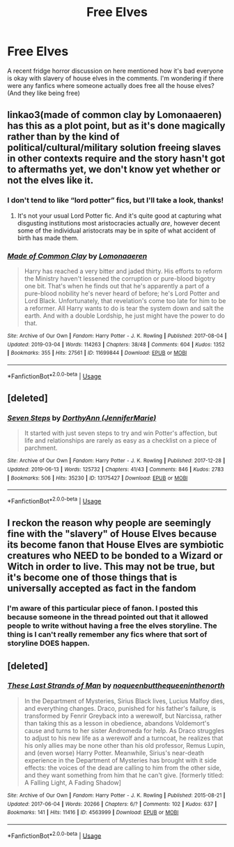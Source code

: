 #+TITLE: Free Elves

* Free Elves
:PROPERTIES:
:Author: Symbiote_Sapphic
:Score: 4
:DateUnix: 1552205653.0
:DateShort: 2019-Mar-10
:FlairText: Fic Search
:END:
A recent fridge horror discussion on here mentioned how it's bad everyone is okay with slavery of house elves in the comments. I'm wondering if there were any fanfics where someone actually does free all the house elves? (And they like being free)


** linkao3(made of common clay by Lomonaaeren) has this as a plot point, but as it's done magically rather than by the kind of political/cultural/military solution freeing slaves in other contexts require and the story hasn't got to aftermaths yet, we don't know yet whether or not the elves like it.
:PROPERTIES:
:Author: ConsiderableHat
:Score: 5
:DateUnix: 1552209362.0
:DateShort: 2019-Mar-10
:END:

*** I don't tend to like “lord potter” fics, but I'll take a look, thanks!
:PROPERTIES:
:Author: Symbiote_Sapphic
:Score: 2
:DateUnix: 1552209613.0
:DateShort: 2019-Mar-10
:END:

**** It's not your usual Lord Potter fic. And it's quite good at capturing what disgusting institutions most aristocracies actually /are/, however decent some of the individual aristocrats may be in spite of what accident of birth has made them.
:PROPERTIES:
:Author: ConsiderableHat
:Score: 6
:DateUnix: 1552209692.0
:DateShort: 2019-Mar-10
:END:


*** [[https://archiveofourown.org/works/11699844][*/Made of Common Clay/*]] by [[https://www.archiveofourown.org/users/Lomonaaeren/pseuds/Lomonaaeren][/Lomonaaeren/]]

#+begin_quote
  Harry has reached a very bitter and jaded thirty. His efforts to reform the Ministry haven't lessened the corruption or pure-blood bigotry one bit. That's when he finds out that he's apparently a part of a pure-blood nobility he's never heard of before; he's Lord Potter and Lord Black. Unfortunately, that revelation's come too late for him to be a reformer. All Harry wants to do is tear the system down and salt the earth. And with a double Lordship, he just might have the power to do that.
#+end_quote

^{/Site/:} ^{Archive} ^{of} ^{Our} ^{Own} ^{*|*} ^{/Fandom/:} ^{Harry} ^{Potter} ^{-} ^{J.} ^{K.} ^{Rowling} ^{*|*} ^{/Published/:} ^{2017-08-04} ^{*|*} ^{/Updated/:} ^{2019-03-04} ^{*|*} ^{/Words/:} ^{114263} ^{*|*} ^{/Chapters/:} ^{38/48} ^{*|*} ^{/Comments/:} ^{604} ^{*|*} ^{/Kudos/:} ^{1352} ^{*|*} ^{/Bookmarks/:} ^{355} ^{*|*} ^{/Hits/:} ^{27561} ^{*|*} ^{/ID/:} ^{11699844} ^{*|*} ^{/Download/:} ^{[[https://archiveofourown.org/downloads/11699844/Made%20of%20Common%20Clay.epub?updated_at=1551673340][EPUB]]} ^{or} ^{[[https://archiveofourown.org/downloads/11699844/Made%20of%20Common%20Clay.mobi?updated_at=1551673340][MOBI]]}

--------------

*FanfictionBot*^{2.0.0-beta} | [[https://github.com/tusing/reddit-ffn-bot/wiki/Usage][Usage]]
:PROPERTIES:
:Author: FanfictionBot
:Score: 1
:DateUnix: 1552209379.0
:DateShort: 2019-Mar-10
:END:


** [deleted]
:PROPERTIES:
:Score: 2
:DateUnix: 1560876531.0
:DateShort: 2019-Jun-18
:END:

*** [[https://archiveofourown.org/works/13175427][*/Seven Steps/*]] by [[https://www.archiveofourown.org/users/JenniferMarie/pseuds/DorthyAnn][/DorthyAnn (JenniferMarie)/]]

#+begin_quote
  It started with just seven steps to try and win Potter's affection, but life and relationships are rarely as easy as a checklist on a piece of parchment.
#+end_quote

^{/Site/:} ^{Archive} ^{of} ^{Our} ^{Own} ^{*|*} ^{/Fandom/:} ^{Harry} ^{Potter} ^{-} ^{J.} ^{K.} ^{Rowling} ^{*|*} ^{/Published/:} ^{2017-12-28} ^{*|*} ^{/Updated/:} ^{2019-06-13} ^{*|*} ^{/Words/:} ^{125732} ^{*|*} ^{/Chapters/:} ^{41/43} ^{*|*} ^{/Comments/:} ^{846} ^{*|*} ^{/Kudos/:} ^{2783} ^{*|*} ^{/Bookmarks/:} ^{506} ^{*|*} ^{/Hits/:} ^{35230} ^{*|*} ^{/ID/:} ^{13175427} ^{*|*} ^{/Download/:} ^{[[https://archiveofourown.org/downloads/13175427/Seven%20Steps.epub?updated_at=1560462139][EPUB]]} ^{or} ^{[[https://archiveofourown.org/downloads/13175427/Seven%20Steps.mobi?updated_at=1560462139][MOBI]]}

--------------

*FanfictionBot*^{2.0.0-beta} | [[https://github.com/tusing/reddit-ffn-bot/wiki/Usage][Usage]]
:PROPERTIES:
:Author: FanfictionBot
:Score: 1
:DateUnix: 1560876557.0
:DateShort: 2019-Jun-18
:END:


** I reckon the reason why people are seemingly fine with the "slavery" of House Elves because its become fanon that House Elves are symbiotic creatures who NEED to be bonded to a Wizard or Witch in order to live. This may not be true, but it's become one of those things that is universally accepted as fact in the fandom
:PROPERTIES:
:Score: 1
:DateUnix: 1552209313.0
:DateShort: 2019-Mar-10
:END:

*** I'm aware of this particular piece of fanon. I posted this because someone in the thread pointed out that it allowed people to write without having a free the elves storyline. The thing is I can't really remember any fics where that sort of storyline DOES happen.
:PROPERTIES:
:Author: Symbiote_Sapphic
:Score: 1
:DateUnix: 1552209542.0
:DateShort: 2019-Mar-10
:END:


** [deleted]
:PROPERTIES:
:Score: 1
:DateUnix: 1560872894.0
:DateShort: 2019-Jun-18
:END:

*** [[https://archiveofourown.org/works/4563999][*/These Last Strands of Man/*]] by [[https://www.archiveofourown.org/users/noqueenbutthequeeninthenorth/pseuds/noqueenbutthequeeninthenorth][/noqueenbutthequeeninthenorth/]]

#+begin_quote
  In the Department of Mysteries, Sirius Black lives, Lucius Malfoy dies, and everything changes. Draco, punished for his father's failure, is transformed by Fenrir Greyback into a werewolf, but Narcissa, rather than taking this as a lesson in obedience, abandons Voldemort's cause and turns to her sister Andromeda for help. As Draco struggles to adjust to his new life as a werewolf and a turncoat, he realizes that his only allies may be none other than his old professor, Remus Lupin, and (even worse) Harry Potter. Meanwhile, Sirius's near-death experience in the Department of Mysteries has brought with it side effects: the voices of the dead are calling to him from the other side, and they want something from him that he can't give. [formerly titled: A Falling Light, A Fading Shadow]
#+end_quote

^{/Site/:} ^{Archive} ^{of} ^{Our} ^{Own} ^{*|*} ^{/Fandom/:} ^{Harry} ^{Potter} ^{-} ^{J.} ^{K.} ^{Rowling} ^{*|*} ^{/Published/:} ^{2015-08-21} ^{*|*} ^{/Updated/:} ^{2017-06-04} ^{*|*} ^{/Words/:} ^{20266} ^{*|*} ^{/Chapters/:} ^{6/?} ^{*|*} ^{/Comments/:} ^{102} ^{*|*} ^{/Kudos/:} ^{637} ^{*|*} ^{/Bookmarks/:} ^{141} ^{*|*} ^{/Hits/:} ^{11416} ^{*|*} ^{/ID/:} ^{4563999} ^{*|*} ^{/Download/:} ^{[[https://archiveofourown.org/downloads/4563999/These%20Last%20Strands%20of.epub?updated_at=1531705789][EPUB]]} ^{or} ^{[[https://archiveofourown.org/downloads/4563999/These%20Last%20Strands%20of.mobi?updated_at=1531705789][MOBI]]}

--------------

*FanfictionBot*^{2.0.0-beta} | [[https://github.com/tusing/reddit-ffn-bot/wiki/Usage][Usage]]
:PROPERTIES:
:Author: FanfictionBot
:Score: 1
:DateUnix: 1560872927.0
:DateShort: 2019-Jun-18
:END:
